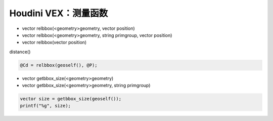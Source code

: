 ==============================
Houdini VEX：测量函数
==============================

- vector  relbbox(<geometry>geometry, vector position)
- vector  relbbox(<geometry>geometry, string primgroup, vector position)
- vector  relbbox(vector position)

distance()

.. code-block:: python

    @Cd = relbbox(geoself(), @P);

- vector  getbbox_size(<geometry>geometry)
- vector  getbbox_size(<geometry>geometry, string primgroup)

.. code-block:: python

    vector size = getbbox_size(geoself());
    printf("%g", size);

